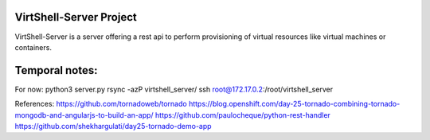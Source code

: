 VirtShell-Server Project
========================

VirtShell-Server is a server offering a rest api to perform provisioning of 
virtual resources like virtual machines or containers.

Temporal notes:
==============
For now: python3 server.py 
rsync -azP virtshell_server/ ssh root@172.17.0.2:/root/virtshell_server

References:
https://github.com/tornadoweb/tornado
https://blog.openshift.com/day-25-tornado-combining-tornado-mongodb-and-angularjs-to-build-an-app/
https://github.com/paulocheque/python-rest-handler
https://github.com/shekhargulati/day25-tornado-demo-app
